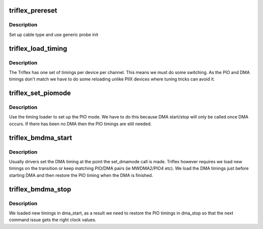 .. -*- coding: utf-8; mode: rst -*-
.. src-file: drivers/ata/pata_triflex.c

.. _`triflex_prereset`:

triflex_prereset
================

.. c:function:: int triflex_prereset(struct ata_link *link, unsigned long deadline)

    probe begin

    :param struct ata_link \*link:
        ATA link

    :param unsigned long deadline:
        deadline jiffies for the operation

.. _`triflex_prereset.description`:

Description
-----------

Set up cable type and use generic probe init

.. _`triflex_load_timing`:

triflex_load_timing
===================

.. c:function:: void triflex_load_timing(struct ata_port *ap, struct ata_device *adev, int speed)

    timing configuration

    :param struct ata_port \*ap:
        ATA interface

    :param struct ata_device \*adev:
        Device on the bus

    :param int speed:
        speed to configure

.. _`triflex_load_timing.description`:

Description
-----------

The Triflex has one set of timings per device per channel. This
means we must do some switching. As the PIO and DMA timings don't
match we have to do some reloading unlike PIIX devices where tuning
tricks can avoid it.

.. _`triflex_set_piomode`:

triflex_set_piomode
===================

.. c:function:: void triflex_set_piomode(struct ata_port *ap, struct ata_device *adev)

    set initial PIO mode data

    :param struct ata_port \*ap:
        ATA interface

    :param struct ata_device \*adev:
        ATA device

.. _`triflex_set_piomode.description`:

Description
-----------

Use the timing loader to set up the PIO mode. We have to do this
because DMA start/stop will only be called once DMA occurs. If there
has been no DMA then the PIO timings are still needed.

.. _`triflex_bmdma_start`:

triflex_bmdma_start
===================

.. c:function:: void triflex_bmdma_start(struct ata_queued_cmd *qc)

    DMA start callback

    :param struct ata_queued_cmd \*qc:
        Command in progress

.. _`triflex_bmdma_start.description`:

Description
-----------

Usually drivers set the DMA timing at the point the set_dmamode call
is made. Triflex however requires we load new timings on the
transition or keep matching PIO/DMA pairs (ie MWDMA2/PIO4 etc).
We load the DMA timings just before starting DMA and then restore
the PIO timing when the DMA is finished.

.. _`triflex_bmdma_stop`:

triflex_bmdma_stop
==================

.. c:function:: void triflex_bmdma_stop(struct ata_queued_cmd *qc)

    DMA stop callback

    :param struct ata_queued_cmd \*qc:
        *undescribed*

.. _`triflex_bmdma_stop.description`:

Description
-----------

We loaded new timings in dma_start, as a result we need to restore
the PIO timings in dma_stop so that the next command issue gets the
right clock values.

.. This file was automatic generated / don't edit.


